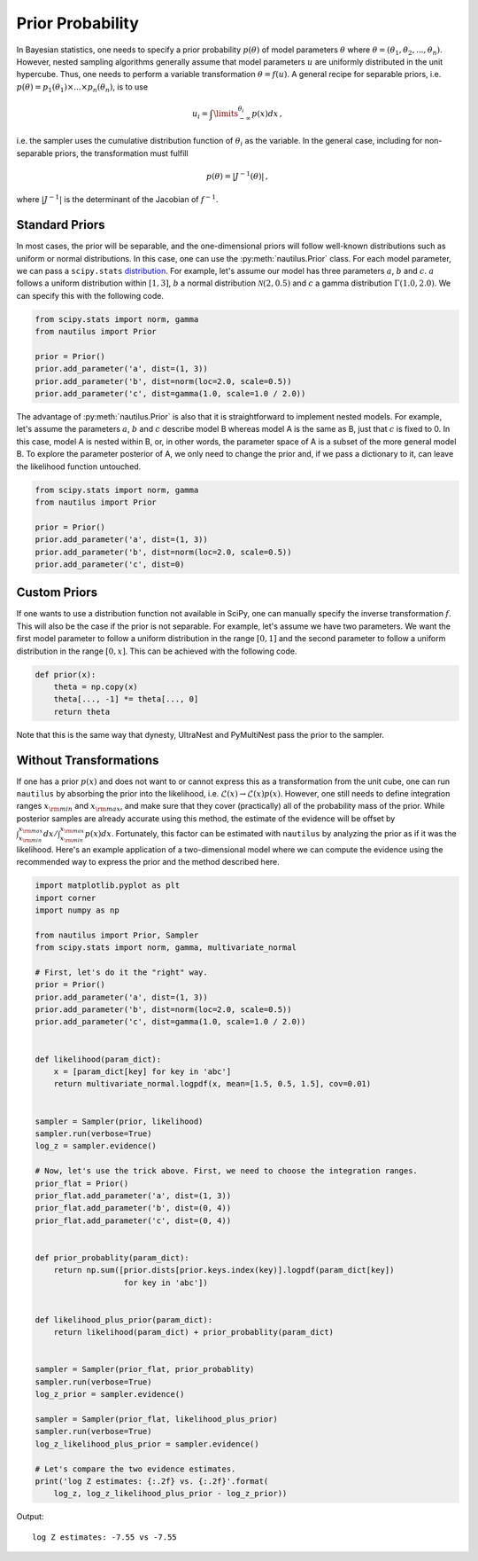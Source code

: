 Prior Probability
=================

In Bayesian statistics, one needs to specify a prior probability :math:`p(\theta)` of model parameters :math:`\theta` where :math:`\theta = (\theta_1, \theta_2, ..., \theta_n)`. However, nested sampling algorithms generally assume that model parameters :math:`u` are uniformly distributed in the unit hypercube. Thus, one needs to perform a variable transformation :math:`\theta = f(u)`. A general recipe for separable priors, i.e. :math:`p(\theta) = p_1(\theta_1) \times ... \times p_n(\theta_n)`, is to use

.. math::

    u_i = \int\limits_{-\infty}^{\theta_i} p(x) dx \, ,

i.e. the sampler uses the cumulative distribution function of :math:`\theta_i` as the variable. In the general case, including for non-separable priors, the transformation must fulfill

.. math::

    p(\theta) = | J^{-1} (\theta) | \, ,

where :math:`|J^{-1}|` is the determinant of the Jacobian of :math:`f^{-1}`.

Standard Priors
---------------

In most cases, the prior will be separable, and the one-dimensional priors will follow well-known distributions such as uniform or normal distributions. In this case, one can use the :py:meth:`nautilus.Prior` class. For each model parameter, we can pass a ``scipy.stats`` `distribution <https://docs.scipy.org/doc/scipy/reference/stats.html>`_. For example, let's assume our model has three parameters :math:`a`, :math:`b` and :math:`c`. :math:`a` follows a uniform distribution within :math:`[1, 3]`, :math:`b` a normal distribution :math:`\mathcal{N}(2, 0.5)` and :math:`c` a gamma distribution :math:`\Gamma(1.0, 2.0)`. We can specify this with the following code.

.. code-block:: python

    from scipy.stats import norm, gamma
    from nautilus import Prior

    prior = Prior()
    prior.add_parameter('a', dist=(1, 3))
    prior.add_parameter('b', dist=norm(loc=2.0, scale=0.5))
    prior.add_parameter('c', dist=gamma(1.0, scale=1.0 / 2.0))

The advantage of :py:meth:`nautilus.Prior` is also that it is straightforward to implement nested models. For example, let's assume the parameters :math:`a`, :math:`b` and :math:`c` describe model B whereas model A is the same as B, just that :math:`c` is fixed to 0. In this case, model A is nested within B, or, in other words, the parameter space of A is a subset of the more general model B. To explore the parameter posterior of A, we only need to change the prior and, if we pass a dictionary to it, can leave the likelihood function untouched.

.. code-block:: python

    from scipy.stats import norm, gamma
    from nautilus import Prior

    prior = Prior()
    prior.add_parameter('a', dist=(1, 3))
    prior.add_parameter('b', dist=norm(loc=2.0, scale=0.5))
    prior.add_parameter('c', dist=0)


Custom Priors
-------------

If one wants to use a distribution function not available in SciPy, one can manually specify the inverse transformation :math:`f`. This will also be the case if the prior is not separable. For example, let's assume we have two parameters. We want the first model parameter to follow a uniform distribution in the range :math:`[0, 1]` and the second parameter to follow a uniform distribution in the range :math:`[0, x]`. This can be achieved with the following code.

.. code-block:: python

    def prior(x):
        theta = np.copy(x)
        theta[..., -1] *= theta[..., 0]
        return theta

Note that this is the same way that dynesty, UltraNest and PyMultiNest pass the prior to the sampler.


Without Transformations
-----------------------

If one has a prior :math:`p(x)` and does not want to or cannot express this as a transformation from the unit cube, one can run ``nautilus`` by absorbing the prior into the likelihood, i.e. :math:`\mathcal{L}(x) \rightarrow \mathcal{L}(x) p(x)`. However, one still needs to define integration ranges :math:`x_{\rm min}` and :math:`x_{\rm max}`, and make sure that they cover (practically) all of the probability mass of the prior. While posterior samples are already accurate using this method, the estimate of the evidence will be offset by :math:`\int_{x_{\rm min}}^{x_{\rm max}} dx / \int_{x_{\rm min}}^{x_{\rm max}} p(x) dx`. Fortunately, this factor can be estimated with ``nautilus`` by analyzing the prior as if it was the likelihood. Here's an example application of a two-dimensional model where we can compute the evidence using the recommended way to express the prior and the method described here.

.. code-block:: python

    import matplotlib.pyplot as plt
    import corner
    import numpy as np
    
    from nautilus import Prior, Sampler
    from scipy.stats import norm, gamma, multivariate_normal
    
    # First, let's do it the "right" way.
    prior = Prior()
    prior.add_parameter('a', dist=(1, 3))
    prior.add_parameter('b', dist=norm(loc=2.0, scale=0.5))
    prior.add_parameter('c', dist=gamma(1.0, scale=1.0 / 2.0))


    def likelihood(param_dict):
        x = [param_dict[key] for key in 'abc']
        return multivariate_normal.logpdf(x, mean=[1.5, 0.5, 1.5], cov=0.01)


    sampler = Sampler(prior, likelihood)
    sampler.run(verbose=True)
    log_z = sampler.evidence()

    # Now, let's use the trick above. First, we need to choose the integration ranges.
    prior_flat = Prior()
    prior_flat.add_parameter('a', dist=(1, 3))
    prior_flat.add_parameter('b', dist=(0, 4))
    prior_flat.add_parameter('c', dist=(0, 4))


    def prior_probablity(param_dict):
        return np.sum([prior.dists[prior.keys.index(key)].logpdf(param_dict[key])
                       for key in 'abc'])
    
    
    def likelihood_plus_prior(param_dict):
        return likelihood(param_dict) + prior_probablity(param_dict)


    sampler = Sampler(prior_flat, prior_probablity)
    sampler.run(verbose=True)
    log_z_prior = sampler.evidence()

    sampler = Sampler(prior_flat, likelihood_plus_prior)
    sampler.run(verbose=True)
    log_z_likelihood_plus_prior = sampler.evidence()

    # Let's compare the two evidence estimates.
    print('log Z estimates: {:.2f} vs. {:.2f}'.format(
        log_z, log_z_likelihood_plus_prior - log_z_prior))

Output::

    log Z estimates: -7.55 vs -7.55
